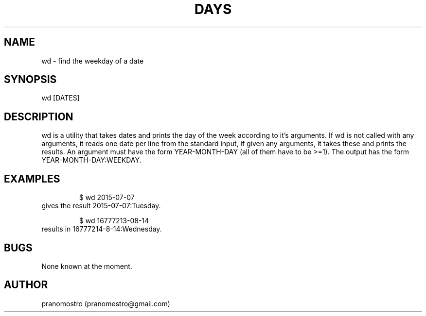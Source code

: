 .TH DAYS 1
.SH NAME
wd \- find the weekday of a date

.SH SYNOPSIS
wd [DATES]

.SH DESCRIPTION
wd is a utility that takes dates and prints the day of the
week according to it's arguments.
If wd is not called with any arguments, it reads one date per
line from the standard input, if given any arguments, it takes these and
prints the results. An argument must have the form YEAR-MONTH-DAY
(all of them have to be >=1). The output has the form
YEAR-MONTH-DAY:WEEKDAY.

.SH EXAMPLES
.PP
.fi
.RS
$ wd 2015-07-07
.RE
.fi
gives the result 2015-07-07:Tuesday.
.PP
.fi
.RS
$ wd 16777213-08-14
.RE
.fi
results in 16777214-8-14:Wednesday.

.SH BUGS
None known at the moment.

.SH AUTHOR
pranomostro (pranomestro@gmail.com)

